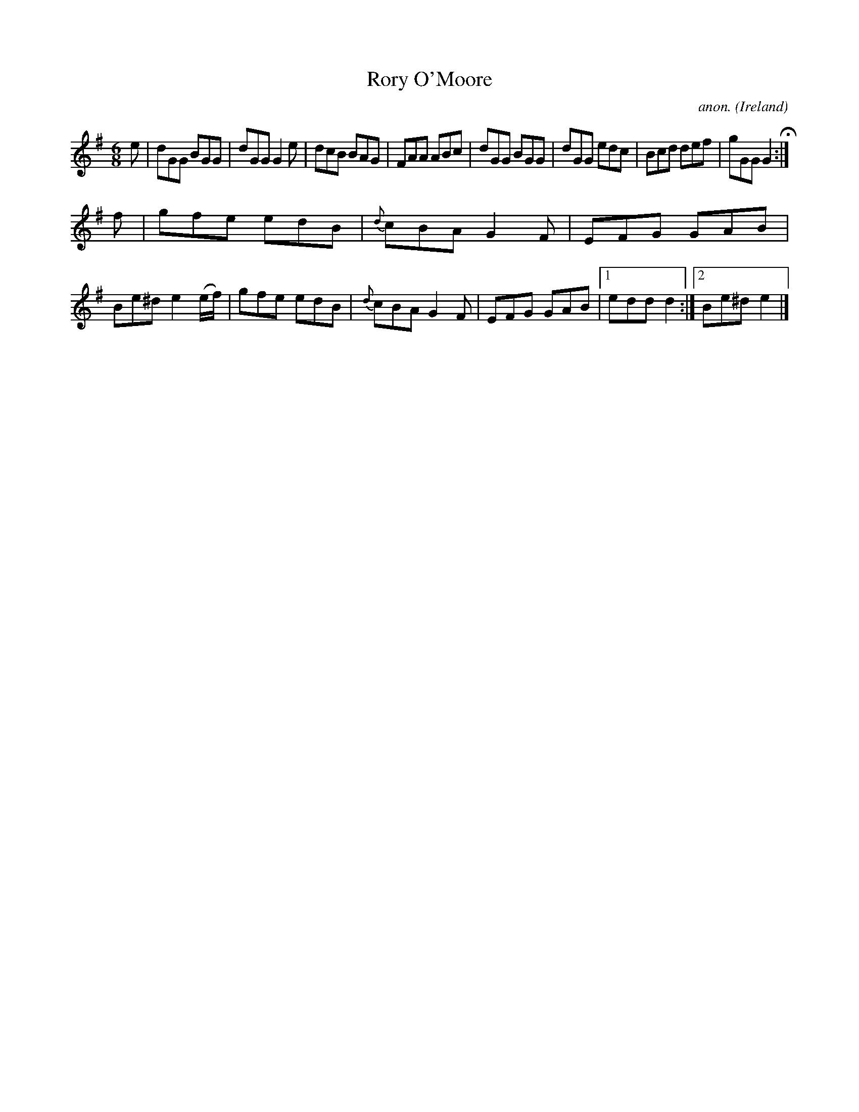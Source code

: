 X:116
T:Rory O'Moore
C:anon.
O:Ireland
B:Francis O'Neill: "The Dance Music of Ireland" (1907) no. 116
R:Double jig
Z:Transcribed by Frank Nordberg - http://www.musicaviva.com
F:http://www.musicaviva.com/abc/tunes/ireland/oneill-1001/0116/oneill-1001-0116-1.abc
M:6/8
L:1/8
K:Em
e|dGG BGG|dGG G2e|dcB BAG|FAA ABc|dGG BGG|dGG edc|Bcd def|gGG G2 H:|
f|gfe edB|{d}cBA G2F|EFG GAB|Be^d e2(e/f/)|gfe edB|{d}cBA G2F|EFG GAB|[1 edd d2:|[2Be^d e2|]
W:
W:
%
%
